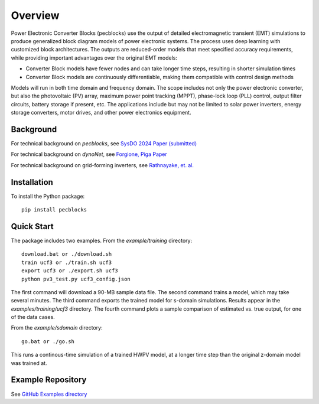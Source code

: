 .. role:: math(raw)
   :format: html latex
..

Overview
========

Power Electronic Converter Blocks (pecblocks) use the output of detailed 
electromagnetic transient (EMT) simulations to produce generalized block 
diagram models of power electronic systems. The process uses deep learning 
with customized block architectures. The outputs are reduced-order models 
that meet specified accuracy requirements, while providing important 
advantages over the original EMT models: 

* Converter Block models have fewer nodes and can take longer time steps, resulting in shorter simulation times
* Converter Block models are continuously differentiable, making them compatible with control design methods

Models will run in both time domain and frequency domain. The scope 
includes not only the power electronic converter, but also the 
photovoltaic (PV) array, maximum power point tracking (MPPT), phase-lock 
loop (PLL) control, output filter circuits, battery storage if present, 
etc. The applications include but may not be limited to solar power 
inverters, energy storage converters, motor drives, and other power 
electronics equipment. 

Background
----------

For technical background on *pecblocks*, see `SysDO 2024 Paper (submitted) <_static/paper.pdf>`_

For technical background on *dynoNet*, see `Forgione, Piga Paper <https://arxiv.org/pdf/2006.02250>`_

For technical background on grid-forming inverters, see `Rathnayake, et. al. <https://doi.org/10.1109/ACCESS.2021.3104617>`_

Installation
------------

To install the Python package::

    pip install pecblocks

Quick Start
-----------

The package includes two examples. From the *example/training* directory::

    download.bat or ./download.sh
    train ucf3 or ./train.sh ucf3
    export ucf3 or ./export.sh ucf3
    python pv3_test.py ucf3_config.json

The first command will download a 90-MB sample data file. The second command trains
a model, which may take several minutes. The third command exports the trained model
for s-domain simulations. Results appear in the *examples/training/ucf3* directory.
The fourth command plots a sample comparison of estimated vs. true output, for
one of the data cases.

From the *example/sdomain* directory::

    go.bat or ./go.sh

This runs a continous-time simulation of a trained HWPV model, at a longer time
step than the original z-domain model was trained at.

Example Repository
------------------

See `GitHub Examples directory <https://github.com/pnnl/pecblocks/tree/master/examples>`_


